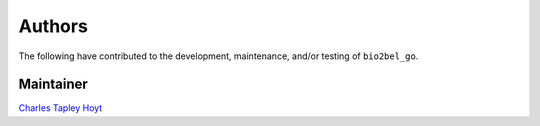 Authors
=======
The following have contributed to the development, maintenance, and/or testing of ``bio2bel_go``.

Maintainer
----------
`Charles Tapley Hoyt <https://github.com/cthoyt>`_

